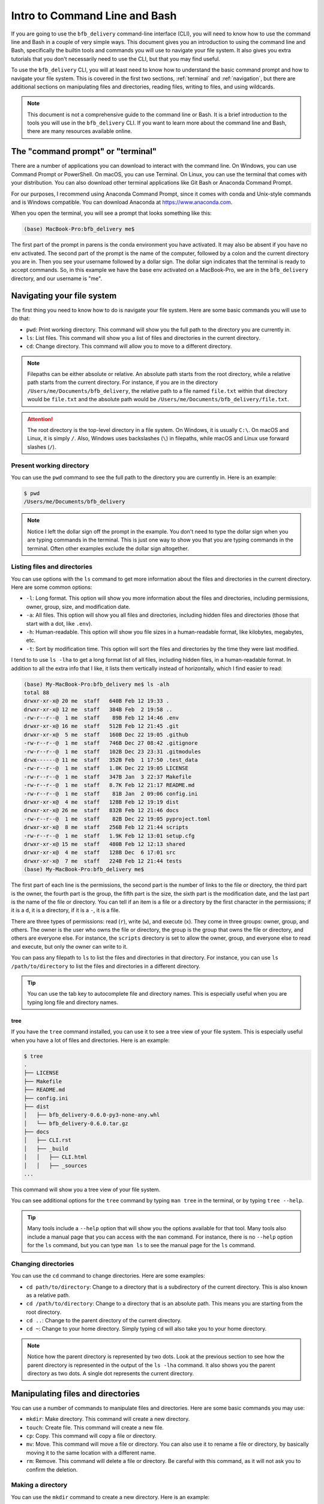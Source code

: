 ==============================
Intro to Command Line and Bash
==============================

If you are going to use the ``bfb_delivery`` command-line interface (CLI), you will need to know how to use the command line and Bash in a couple of very simple ways. This document gives you an introduction to using the command line and Bash, specifically the builtin tools and commands you will use to navigate your file system. It also gives you extra tutorials that you don't necessarily need to use the CLI, but that you may find useful.

To use the ``bfb_delivery`` CLI, you will at least need to know how to understand the basic command prompt and how to navigate your file system. This is covered in the first two sections, :ref:`terminal` and :ref:`navigation`, but there are additional sections on manipulating files and directories, reading files, writing to files, and using wildcards.

.. note::

    This document is not a comprehensive guide to the command line or Bash. It is a brief introduction to the tools you will use in the ``bfb_delivery`` CLI. If you want to learn more about the command line and Bash, there are many resources available online.

.. _terminal:

The "command prompt" or "terminal"
----------------------------------

There are a number of applications you can download to interact with the command line. On Windows, you can use Command Prompt or PowerShell. On macOS, you can use Terminal. On Linux, you can use the terminal that comes with your distribution. You can also download other terminal applications like Git Bash or Anaconda Command Prompt.

For our purposes, I recommend using Anaconda Command Prompt, since it comes with conda and Unix-style commands and is Windows compatible. You can download Anaconda at https://www.anaconda.com.

When you open the terminal, you will see a prompt that looks something like this:

.. code:: bash

    (base) MacBook-Pro:bfb_delivery me$ 

The first part of the prompt in parens is the conda environment you have activated. It may also be absent if you have no env activated. The second part of the prompt is the name of the computer, followed by a colon and the current directory you are in. Then you see your username followed by a dollar sign. The dollar sign indicates that the terminal is ready to accept commands. So, in this example we have the base env activated on a MacBook-Pro, we are in the ``bfb_delivery`` directory, and our username is "me".

.. _navigation:

Navigating your file system
---------------------------

The first thing you need to know how to do is navigate your file system. Here are some basic commands you will use to do that:

- ``pwd``: Print working directory. This command will show you the full path to the directory you are currently in.
- ``ls``: List files. This command will show you a list of files and directories in the current directory.
- ``cd``: Change directory. This command will allow you to move to a different directory.

.. note::

    Filepaths can be either absolute or relative. An absolute path starts from the root directory, while a relative path starts from the current directory. For instance, if you are in the directory ``/Users/me/Documents/bfb_delivery``, the relative path to a file named ``file.txt`` within that directory would be ``file.txt`` and the absolute path would be ``/Users/me/Documents/bfb_delivery/file.txt``.

.. attention::

    The root directory is the top-level directory in a file system. On Windows, it is usually ``C:\``. On macOS and Linux, it is simply ``/``. Also, Windows uses backslashes (``\``) in filepaths, while macOS and Linux use forward slashes (``/``).

Present working directory
~~~~~~~~~~~~~~~~~~~~~~~~~

You can use the ``pwd`` command to see the full path to the directory you are currently in. Here is an example:

.. code:: bash

    $ pwd
    /Users/me/Documents/bfb_delivery

.. note::

    Notice I left the dollar sign off the prompt in the example. You don't need to type the dollar sign when you are typing commands in the terminal. This is just one way to show you that you are typing commands in the terminal. Often other examples exclude the dollar sign altogether.

Listing files and directories
~~~~~~~~~~~~~~~~~~~~~~~~~~~~~

You can use options with the ``ls`` command to get more information about the files and directories in the current directory. Here are some common options:

- ``-l``: Long format. This option will show you more information about the files and directories, including permissions, owner, group, size, and modification date.
- ``-a``: All files. This option will show you all files and directories, including hidden files and directories (those that start with a dot, like ``.env``).
- ``-h``: Human-readable. This option will show you file sizes in a human-readable format, like kilobytes, megabytes, etc.
- ``-t``: Sort by modification time. This option will sort the files and directories by the time they were last modified.

I tend to to use ``ls -lha`` to get a long format list of all files, including hidden files, in a human-readable format. In addition to all the extra info that I like, it lists them vertically instead of horizontally, which I find easier to read:

.. code:: bash

    (base) My-MacBook-Pro:bfb_delivery me$ ls -alh
    total 88
    drwxr-xr-x@ 20 me  staff   640B Feb 12 19:33 .
    drwxr-xr-x@ 12 me  staff   384B Feb  2 19:58 ..
    -rw-r--r--@  1 me  staff    89B Feb 12 14:46 .env
    drwxr-xr-x@ 16 me  staff   512B Feb 12 21:45 .git
    drwxr-xr-x@  5 me  staff   160B Dec 22 19:05 .github
    -rw-r--r--@  1 me  staff   746B Dec 27 08:42 .gitignore
    -rw-r--r--@  1 me  staff   102B Dec 23 23:31 .gitmodules
    drwx------@ 11 me  staff   352B Feb  1 17:50 .test_data
    -rw-r--r--@  1 me  staff   1.0K Dec 22 19:05 LICENSE
    -rw-r--r--@  1 me  staff   347B Jan  3 22:37 Makefile
    -rw-r--r--@  1 me  staff   8.7K Feb 12 21:17 README.md
    -rw-r--r--@  1 me  staff    81B Jan  2 09:06 config.ini
    drwxr-xr-x@  4 me  staff   128B Feb 12 19:19 dist
    drwxr-xr-x@ 26 me  staff   832B Feb 12 21:46 docs
    -rw-r--r--@  1 me  staff    82B Dec 22 19:05 pyproject.toml
    drwxr-xr-x@  8 me  staff   256B Feb 12 21:44 scripts
    -rw-r--r--@  1 me  staff   1.9K Feb 12 13:01 setup.cfg
    drwxr-xr-x@ 15 me  staff   480B Feb 12 12:13 shared
    drwxr-xr-x@  4 me  staff   128B Dec  6 17:01 src
    drwxr-xr-x@  7 me  staff   224B Feb 12 21:44 tests
    (base) My-MacBook-Pro:bfb_delivery me$ 

The first part of each line is the permissions, the second part is the number of links to the file or directory, the third part is the owner, the fourth part is the group, the fifth part is the size, the sixth part is the modification date, and the last part is the name of the file or directory. You can tell if an item is a file or a directory by the first character in the permissions; if it is a ``d``, it is a directory, if it is a ``-``, it is a file.

There are three types of permissions: read (``r``), write (``w``), and execute (``x``). They come in three groups: owner, group, and others. The owner is the user who owns the file or directory, the group is the group that owns the file or directory, and others are everyone else. For instance, the ``scripts`` directory is set to allow the owner, group, and everyone else to read and execute, but only the owner can write to it.

You can pass any filepath to ``ls`` to list the files and directories in that directory. For instance, you can use ``ls /path/to/directory`` to list the files and directories in a different directory.

.. tip::

    You can use the tab key to autocomplete file and directory names. This is especially useful when you are typing long file and directory names.

tree
^^^^

If you have the ``tree`` command installed, you can use it to see a tree view of your file system. This is especially useful when you have a lot of files and directories. Here is an example:

.. code:: bash

    $ tree
    .
    ├── LICENSE
    ├── Makefile
    ├── README.md
    ├── config.ini
    ├── dist
    │   ├── bfb_delivery-0.6.0-py3-none-any.whl
    │   └── bfb_delivery-0.6.0.tar.gz
    ├── docs
    │   ├── CLI.rst
    │   ├── _build
    │   │   ├── CLI.html
    │   │   ├── _sources
    ...

This command will show you a tree view of your file system.

You can see additional options for the ``tree`` command by typing ``man tree`` in the terminal, or by typing ``tree --help``.

.. tip::

    Many tools include a ``--help`` option that will show you the options available for that tool. Many tools also include a manual page that you can access with the ``man`` command. For instance, there is no ``--help`` option for the ``ls`` command, but you can type ``man ls`` to see the manual page for the ``ls`` command.

Changing directories
~~~~~~~~~~~~~~~~~~~~

You can use the ``cd`` command to change directories. Here are some examples:

- ``cd path/to/directory``: Change to a directory that is a subdirectory of the current directory. This is also known as a relative path.
- ``cd /path/to/directory``: Change to a directory that is an absolute path. This means you are starting from the root directory.
- ``cd ..``: Change to the parent directory of the current directory.
- ``cd ~``: Change to your home directory. Simply typing ``cd`` will also take you to your home directory.

.. note::

    Notice how the parent directory is represented by two dots. Look at the previous section to see how the parent directory is represented in the output of the ``ls -lha`` command. It also shows you the parent directory as two dots. A single dot represents the current directory.

Manipulating files and directories
----------------------------------

You can use a number of commands to manipulate files and directories. Here are some basic commands you may use:

- ``mkdir``: Make directory. This command will create a new directory.
- ``touch``: Create file. This command will create a new file.
- ``cp``: Copy. This command will copy a file or directory.
- ``mv``: Move. This command will move a file or directory. You can also use it to rename a file or directory, by basically moving it to the same location with a different name.
- ``rm``: Remove. This command will delete a file or directory. Be careful with this command, as it will not ask you to confirm the deletion.

Making a directory
~~~~~~~~~~~~~~~~~~

You can use the ``mkdir`` command to create a new directory. Here is an example:

.. code:: bash

    $ mkdir new_directory

This command will create a new directory called ``new_directory`` in the current directory. You can use an absolute path to create a directory in a different location:

.. code:: bash

    $ mkdir /path/to/new_directory

Creating a file
~~~~~~~~~~~~~~~

You can use the ``touch`` command to create a new file. Here is an example:

.. code:: bash

    $ touch new_file.txt

This command will create a new file called ``new_file.txt`` in the current directory.

Copying files and directories
~~~~~~~~~~~~~~~~~~~~~~~~~~~~~~

You can use the ``cp`` command to copy a file. Here is an example:

.. code:: bash

    $ cp file.txt copy_of_file.txt

This command will create a copy of ``file.txt`` called ``copy_of_file.txt`` in the current directory.

To copy a whole directory, you can use the ``-r`` option:

.. code:: bash

    $ cp -r directory copy_of_directory

Moving files and directories
~~~~~~~~~~~~~~~~~~~~~~~~~~~~

You can use the ``mv`` command to move a file. Here is an example:

.. code:: bash

    $ mv file.txt new_location/file.txt

This command will move ``file.txt`` to the directory ``new_location``.

To rename a file, you can move it to the same location with a different name:

.. code:: bash

    $ mv file.txt new_file.txt

This command will rename ``file.txt`` to ``new_file.txt``.

To mv a whole directory, you can use the ``-r`` option:

.. code:: bash

    $ mv -r directory new_location/directory

Removing files and directories
~~~~~~~~~~~~~~~~~~~~~~~~~~~~~~

You can use the ``rm`` command to remove a file. Here is an example:

.. code:: bash

    $ rm file.txt

This command will delete ``file.txt`` from the current directory.

To remove a whole directory, you can use the ``-r`` option:

.. code:: bash

    $ rm -r directory

This command will delete the directory ``directory`` and all its contents.

Wildcards
---------

You can use wildcards to match multiple files or directories. The most common wildcard is the asterisk (``*``), which matches any number of characters. Here are some examples:

.. code:: bash

    $ ls *.txt

This command will list all files that end in ``.txt``.

.. code:: bash

    $ mv *.txt text_files/

This command will move all files that end in ``.txt`` to the directory ``text_files``.


Reading files
-------------

You can use a number of commands to read files. Here are some basic commands you may use:

- ``cat``: Concatenate. This command will display the contents of a file.
- ``less``: This command will display the contents of a file one page at a time.
- ``head``: This command will display the first few lines of a file.
- ``tail``: This command will display the last few lines of a file.
- ``grep``: This command will search for a string in a file.

Displaying the contents of a file
~~~~~~~~~~~~~~~~~~~~~~~~~~~~~~~~~

You can use the ``cat`` command to display the contents of a file. Here is an example:

.. code:: bash

    $ cat file.txt

This command will display the contents of ``file.txt`` in the terminal.


Writing to files
----------------

You can use a number of commands to write to files. Here are some basic commands you may use:

- ``echo``: This command will display a string in the terminal.
- ``>>``: This command will append a string to a file.
- ``>``: This command will overwrite a file with a string.

You can also use graphical text editors like Notepad or TextEdit to write to files, but we will focus on the command line here. There are some text editors you can use in the terminal, like ``nano`` or ``vim``.

Displaying a string in the terminal
~~~~~~~~~~~~~~~~~~~~~~~~~~~~~~~~~~~

You can use the ``echo`` command to display a string in the terminal. Here is an example:

.. code:: bash

    $ echo "Hello, world!"

This command will display ``Hello, world!`` in the terminal.

Appending a string to a file
~~~~~~~~~~~~~~~~~~~~~~~~~~~~

You can use the ``>>`` command to append a string to a file. Here is an example:

.. code:: bash

    $ echo "Hello, world!" >> file.txt

This command will append ``Hello, world!`` to ``file.txt``. (You can use ``cat`` to see the contents of ``file.txt``.)

Overwriting a file with a string
~~~~~~~~~~~~~~~~~~~~~~~~~~~~~~~~

You can use the ``>`` command to overwrite a file with a string. Here is an example:

.. code:: bash

    $ echo "Hello, world!" > file.txt

Using nano
~~~~~~~~~~

You can use the ``nano`` text editor to write to files. Here is an example:

.. code:: bash

    $ nano file.txt

This command will open the ``file.txt`` in the ``nano`` text editor. If the file doesn't exist, it will create it, and if it does exist you will see the contents and find your cursor at the top. You can write to the file, save it, and exit the editor. To save and exit, press ``Ctrl`` + ``O`` to save, then press ``Enter`` to confirm the filename, then press ``Ctrl`` + ``X`` to exit. There are additional commands at the bottom of the ``nano`` editor window when it is open.